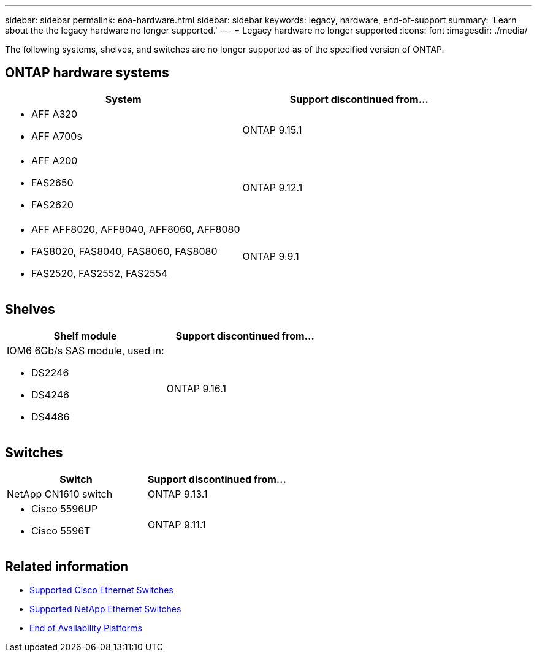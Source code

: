 ---
sidebar: sidebar
permalink: eoa-hardware.html
sidebar: sidebar
keywords: legacy, hardware, end-of-support
summary: 'Learn about the the legacy hardware no longer supported.'
---
= Legacy hardware no longer supported
:icons: font
:imagesdir: ./media/

[.lead]
The following systems, shelves, and switches are no longer supported as of the specified version of ONTAP.

== ONTAP hardware systems
[cols="2*",options="header"]
|===
| System| Support discontinued from...
a|
* AFF A320
* AFF A700s
a|
ONTAP 9.15.1
a|
* AFF A200
* FAS2650
* FAS2620
a|
ONTAP 9.12.1
a|
* AFF AFF8020, AFF8040, AFF8060, AFF8080
* FAS8020, FAS8040, FAS8060, FAS8080
* FAS2520, FAS2552, FAS2554
a|
ONTAP 9.9.1
|===

== Shelves

[cols="2*",options="header"]
|===
| Shelf module| Support discontinued from...
a|
IOM6 6Gb/s SAS module, used in:

* DS2246
* DS4246
* DS4486|
ONTAP 9.16.1
|===

== Switches

[cols="2*",options="header"]
|===
| Switch| Support discontinued from...
a|
NetApp CN1610 switch|
ONTAP 9.13.1
a|
* Cisco 5596UP
* Cisco 5596T
a|
ONTAP 9.11.1
|===

== Related information

* https://mysupport.netapp.com/site/info/cisco-ethernet-switch[Supported Cisco Ethernet Switches]
* https://mysupport.netapp.com/site/info/netapp-cluster-switch[Supported NetApp Ethernet Switches]
* https://mysupport.netapp.com/info/eoa/df_eoa_category_page.html?category=Platforms[End of Availability Platforms]